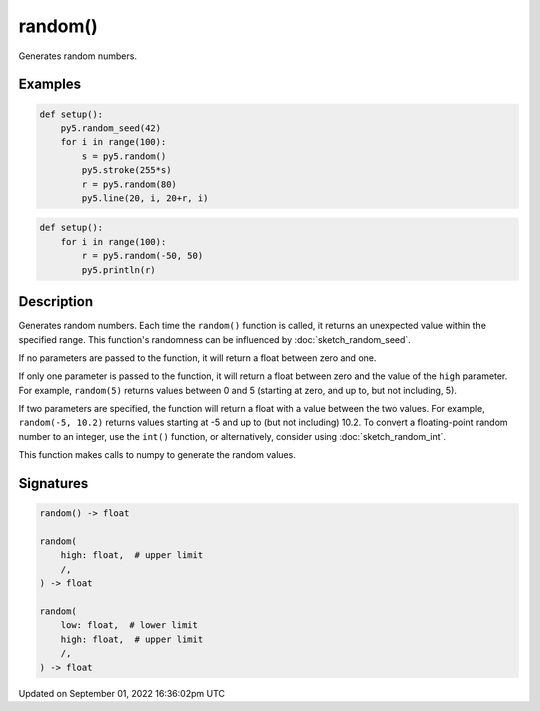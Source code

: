 random()
========

Generates random numbers.

Examples
--------

.. raw:: html

    <div class="example-table">

.. raw:: html

    <div class="example-row"><div class="example-cell-image">

.. image:: /images/reference/Sketch_random_0.png
    :alt: example picture for random()

.. raw:: html

    </div><div class="example-cell-code">

.. code:: python

    def setup():
        py5.random_seed(42)
        for i in range(100):
            s = py5.random()
            py5.stroke(255*s)
            r = py5.random(80)
            py5.line(20, i, 20+r, i)

.. raw:: html

    </div></div>

.. raw:: html

    <div class="example-row"><div class="example-cell-image">

.. raw:: html

    </div><div class="example-cell-code">

.. code:: python

    def setup():
        for i in range(100):
            r = py5.random(-50, 50)
            py5.println(r)

.. raw:: html

    </div></div>

.. raw:: html

    </div>

Description
-----------

Generates random numbers. Each time the ``random()`` function is called, it returns an unexpected value within the specified range. This function's randomness can be influenced by :doc:`sketch_random_seed`.

If no parameters are passed to the function, it will return a float between zero and one.

If only one parameter is passed to the function, it will return a float between zero and the value of the ``high`` parameter. For example, ``random(5)`` returns values between 0 and 5 (starting at zero, and up to, but not including, 5).

If two parameters are specified, the function will return a float with a value between the two values. For example, ``random(-5, 10.2)`` returns values starting at -5 and up to (but not including) 10.2. To convert a floating-point random number to an integer, use the ``int()`` function, or alternatively, consider using :doc:`sketch_random_int`.

This function makes calls to numpy to generate the random values.

Signatures
----------

.. code:: python

    random() -> float

    random(
        high: float,  # upper limit
        /,
    ) -> float

    random(
        low: float,  # lower limit
        high: float,  # upper limit
        /,
    ) -> float

Updated on September 01, 2022 16:36:02pm UTC

